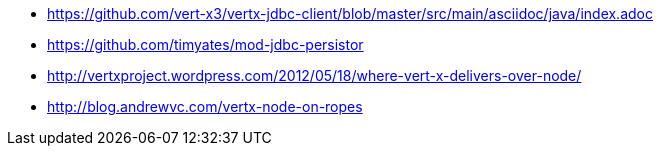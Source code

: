 * https://github.com/vert-x3/vertx-jdbc-client/blob/master/src/main/asciidoc/java/index.adoc
* https://github.com/timyates/mod-jdbc-persistor
* http://vertxproject.wordpress.com/2012/05/18/where-vert-x-delivers-over-node/
* http://blog.andrewvc.com/vertx-node-on-ropes
